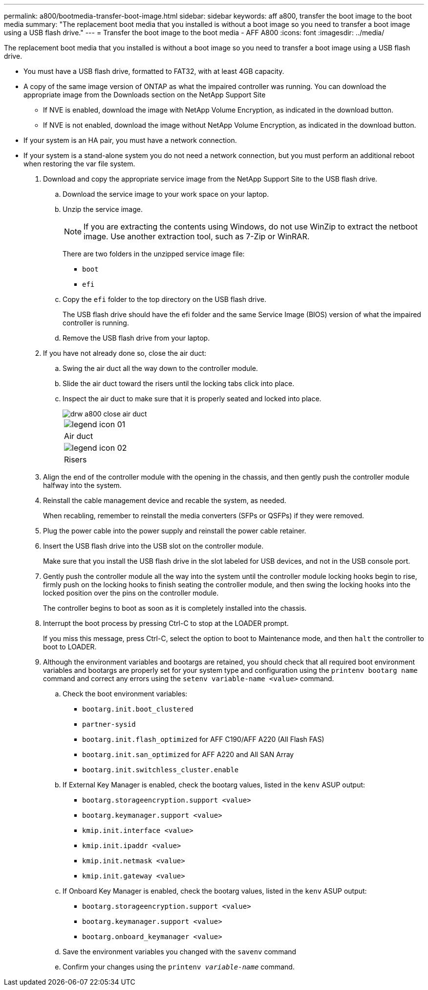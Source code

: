 ---
permalink: a800/bootmedia-transfer-boot-image.html
sidebar: sidebar
keywords: aff a800, transfer the boot image to the boot media
summary: "The replacement boot media that you installed is without a boot image so you need to transfer a boot image using a USB flash drive."
---
= Transfer the boot image to the boot media - AFF A800
:icons: font
:imagesdir: ../media/

[.lead]
The replacement boot media that you installed is without a boot image so you need to transfer a boot image using a USB flash drive.

* You must have a USB flash drive, formatted to FAT32, with at least 4GB capacity.
* A copy of the same image version of ONTAP as what the impaired controller was running. You can download the appropriate image from the Downloads section on the NetApp Support Site
 ** If NVE is enabled, download the image with NetApp Volume Encryption, as indicated in the download button.
 ** If NVE is not enabled, download the image without NetApp Volume Encryption, as indicated in the download button.
* If your system is an HA pair, you must have a network connection.
* If your system is a stand-alone system you do not need a network connection, but you must perform an additional reboot when restoring the var file system.

. Download and copy the appropriate service image from the NetApp Support Site to the USB flash drive.
 .. Download the service image to your work space on your laptop.
 .. Unzip the service image.
+
NOTE: If you are extracting the contents using Windows, do not use WinZip to extract the netboot image. Use another extraction tool, such as 7-Zip or WinRAR.
+
There are two folders in the unzipped service image file:
+
  *** `boot`
  *** `efi`

 .. Copy the `efi` folder to the top directory on the USB flash drive.
+
The USB flash drive should have the efi folder and the same Service Image (BIOS) version of what the impaired controller is running.

 .. Remove the USB flash drive from your laptop.
. If you have not already done so, close the air duct:
 .. Swing the air duct all the way down to the controller module.
 .. Slide the air duct toward the risers until the locking tabs click into place.
 .. Inspect the air duct to make sure that it is properly seated and locked into place.
+
image::../media/drw_a800_close_air_duct.png[]
+
|===
a|
image:../media/legend_icon_01.png[]
a|
Air duct
a|
image:../media/legend_icon_02.png[]
a|
Risers
|===
. Align the end of the controller module with the opening in the chassis, and then gently push the controller module halfway into the system.
. Reinstall the cable management device and recable the system, as needed.
+
When recabling, remember to reinstall the media converters (SFPs or QSFPs) if they were removed.

. Plug the power cable into the power supply and reinstall the power cable retainer.
. Insert the USB flash drive into the USB slot on the controller module.
+
Make sure that you install the USB flash drive in the slot labeled for USB devices, and not in the USB console port.

. Gently push the controller module all the way into the system until the controller module locking hooks begin to rise, firmly push on the locking hooks to finish seating the controller module, and then swing the locking hooks into the locked position over the pins on the controller module.
+
The controller begins to boot as soon as it is completely installed into the chassis.

. Interrupt the boot process by pressing Ctrl-C to stop at the LOADER prompt.
+
If you miss this message, press Ctrl-C, select the option to boot to Maintenance mode, and then `halt` the controller to boot to LOADER.

. Although the environment variables and bootargs are retained, you should check that all required boot environment variables and bootargs are properly set for your system type and configuration using the `printenv bootarg name` command and correct any errors using the `setenv variable-name <value>` command.
.. Check the boot environment variables:
 *** `bootarg.init.boot_clustered`
 *** `partner-sysid`
 *** `bootarg.init.flash_optimized` for AFF C190/AFF A220 (All Flash FAS)
 *** `bootarg.init.san_optimized` for AFF A220 and All SAN Array
 *** `bootarg.init.switchless_cluster.enable`
.. If External Key Manager is enabled, check the bootarg values, listed in the `kenv` ASUP output:
 *** `bootarg.storageencryption.support <value>`
 *** `bootarg.keymanager.support <value>`
 *** `kmip.init.interface <value>`
 *** `kmip.init.ipaddr <value>`
 *** `kmip.init.netmask <value>`
 *** `kmip.init.gateway <value>`
.. If Onboard Key Manager is enabled, check the bootarg values, listed in the `kenv` ASUP output:
 *** `bootarg.storageencryption.support <value>`
 *** `bootarg.keymanager.support <value>`
 *** `bootarg.onboard_keymanager <value>`
 .. Save the environment variables you changed with the `savenv` command
 .. Confirm your changes using the `printenv _variable-name_` command.
